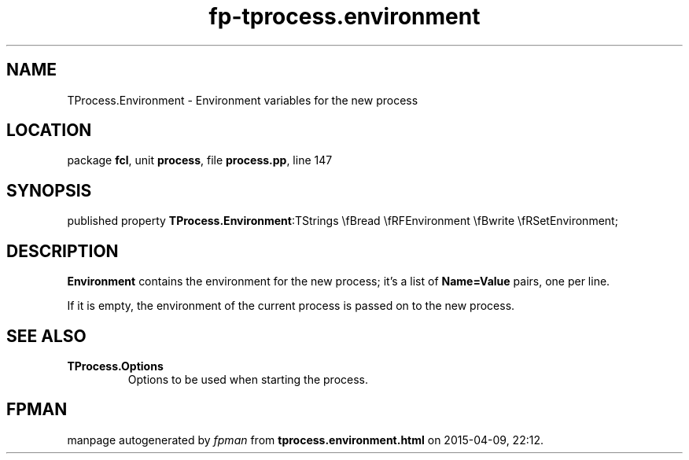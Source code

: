 .\" file autogenerated by fpman
.TH "fp-tprocess.environment" 3 "2014-03-14" "fpman" "Free Pascal Programmer's Manual"
.SH NAME
TProcess.Environment - Environment variables for the new process
.SH LOCATION
package \fBfcl\fR, unit \fBprocess\fR, file \fBprocess.pp\fR, line 147
.SH SYNOPSIS
published property  \fBTProcess.Environment\fR:TStrings \\fBread \\fRFEnvironment \\fBwrite \\fRSetEnvironment;
.SH DESCRIPTION
\fBEnvironment\fR contains the environment for the new process; it's a list of \fBName=Value\fR pairs, one per line.

If it is empty, the environment of the current process is passed on to the new process.


.SH SEE ALSO
.TP
.B TProcess.Options
Options to be used when starting the process.

.SH FPMAN
manpage autogenerated by \fIfpman\fR from \fBtprocess.environment.html\fR on 2015-04-09, 22:12.

